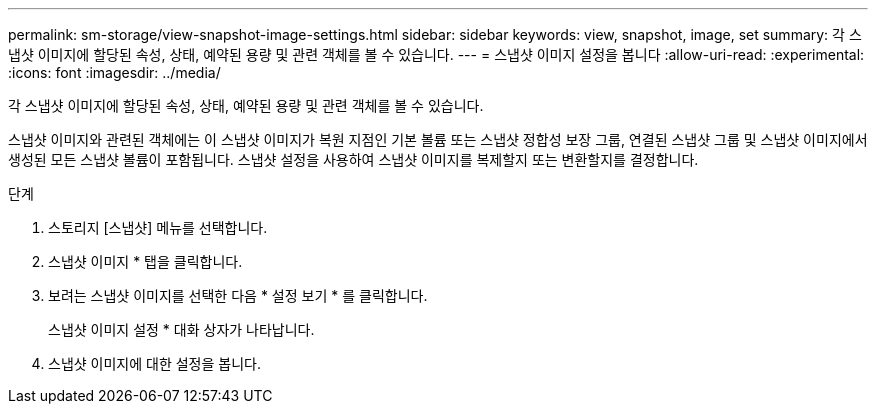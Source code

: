 ---
permalink: sm-storage/view-snapshot-image-settings.html 
sidebar: sidebar 
keywords: view, snapshot, image, set 
summary: 각 스냅샷 이미지에 할당된 속성, 상태, 예약된 용량 및 관련 객체를 볼 수 있습니다. 
---
= 스냅샷 이미지 설정을 봅니다
:allow-uri-read: 
:experimental: 
:icons: font
:imagesdir: ../media/


[role="lead"]
각 스냅샷 이미지에 할당된 속성, 상태, 예약된 용량 및 관련 객체를 볼 수 있습니다.

스냅샷 이미지와 관련된 객체에는 이 스냅샷 이미지가 복원 지점인 기본 볼륨 또는 스냅샷 정합성 보장 그룹, 연결된 스냅샷 그룹 및 스냅샷 이미지에서 생성된 모든 스냅샷 볼륨이 포함됩니다. 스냅샷 설정을 사용하여 스냅샷 이미지를 복제할지 또는 변환할지를 결정합니다.

.단계
. 스토리지 [스냅샷] 메뉴를 선택합니다.
. 스냅샷 이미지 * 탭을 클릭합니다.
. 보려는 스냅샷 이미지를 선택한 다음 * 설정 보기 * 를 클릭합니다.
+
스냅샷 이미지 설정 * 대화 상자가 나타납니다.

. 스냅샷 이미지에 대한 설정을 봅니다.

